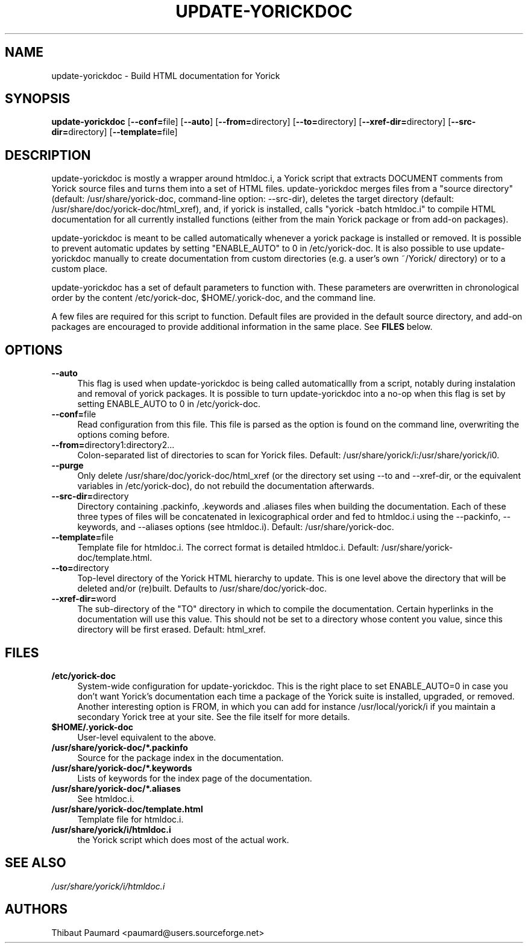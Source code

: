 .\" $Id: update-yorickdoc.1,v 1.2 2008-01-02 14:19:27 paumard Exp $
.\"
.IX Title "UPDATE\-YORICKDOC 1"
.TH UPDATE\-YORICKDOC 1 "2007\-12\-10" "" "Yorick"
.SH "NAME"
update\-yorickdoc \- Build HTML documentation for Yorick
.SH "SYNOPSIS"
.IX Header "SYNOPSIS"
\&\fBupdate\-yorickdoc\fR [\fB\-\-conf=\fRfile] [\fB\-\-auto\fR] [\fB\-\-from=\fRdirectory] [\fB\-\-to=\fRdirectory] [\fB\-\-xref\-dir=\fRdirectory] [\fB\-\-src\-dir=\fRdirectory] [\fB\-\-template=\fRfile]
.SH "DESCRIPTION"
.IX Header "DESCRIPTION"
update\-yorickdoc is mostly a wrapper around htmldoc.i, a Yorick
script that extracts DOCUMENT comments from Yorick source files and
turns them into a set of HTML files. update\-yorickdoc merges files
from a "source directory" (default: /usr/share/yorick\-doc,
command\-line option: \-\-src\-dir), deletes the target directory
(default: /usr/share/doc/yorick\-doc/html_xref), and, if yorick is
installed, calls "yorick \-batch htmldoc.i" to compile HTML
documentation for all currently installed functions (either from the
main Yorick package or from add\-on packages).
.PP
update\-yorickdoc is meant to be called automatically whenever a
yorick package is installed or removed. It is possible to prevent
automatic updates by setting "ENABLE_AUTO" to 0 in /etc/yorick\-doc. It
is also possible to use update\-yorickdoc manually to create
documentation from custom directories (e.g. a user's own ~/Yorick/
directory) or to a custom place.
.PP
update\-yorickdoc has a set of default parameters to function
with. These parameters are overwritten in chronological order by the
content /etc/yorick\-doc, $HOME/.yorick\-doc, and the command line.
.PP
A few files are required for this script to function. Default files
are provided in the default source directory, and add\-on packages are
encouraged to provide additional information in the same place. See
\fBFILES\fR below.
.SH "OPTIONS"
.IX Header "OPTIONS"
.IP "\fB\-\-auto\fR" 4
.IX Item "\-\-auto"
This flag is used when update\-yorickdoc is being called
automaticallly from a script, notably during instalation and removal
of yorick packages. It is possible to turn update\-yorickdoc into a
no\-op when this flag is set by setting ENABLE_AUTO to 0 in /etc/yorick\-doc.
.IP "\fB\-\-conf=\fRfile" 4
.IX Item "\-\-conf=file"
Read configuration from this file. This file is parsed as the option
is found on the command line, overwriting the options coming before.
.IP "\fB\-\-from=\fRdirectory1:directory2..." 4
.IX Item "\-\-from=directory1:directory2..."
Colon\-separated list of directories to scan for Yorick files. Default:
/usr/share/yorick/i:/usr/share/yorick/i0.
.IP "\fB\-\-purge" 4
.IX Item "\-\-purge"
Only delete /usr/share/doc/yorick\-doc/html_xref (or the directory set
using \-\-to and \-\-xref\-dir, or the equivalent variables in
/etc/yorick\-doc), do not rebuild the documentation afterwards.
.IP "\fB\-\-src\-dir=\fRdirectory" 4
.IX Item "\-\-src\-dir=directory"
Directory containing .packinfo, .keywords and .aliases files when
building the documentation. Each of these three types of files will be
concatenated in lexicographical order and fed to htmldoc.i using the
\-\-packinfo, \-\-keywords, and \-\-aliases options (see
htmldoc.i). Default: /usr/share/yorick\-doc.
.IP "\fB\-\-template=\fRfile" 4
.IX Item "\-\-template=file"
Template file for htmldoc.i. The correct format is detailed
htmldoc.i. Default: /usr/share/yorick\-doc/template.html.
.IP "\fB\-\-to=\fRdirectory" 4
.IX Item "\-\-to=directory"
Top\-level directory of the Yorick HTML hierarchy to update. This is
one level above the directory that will be deleted and/or
(re)built. Defaults to /usr/share/doc/yorick\-doc.
.IP "\fB\-\-xref\-dir=\fRword" 4
.IX Item "\-\-xref\-dir=word"
The sub\-directory of the "TO" directory in which to compile the
documentation. Certain hyperlinks in the documentation will use this
value. This should not be set to a directory whose content you value,
since this directory will be first erased. Default: html_xref.
.SH "FILES"
.IX Header "FILES"
.IP "\fB/etc/yorick\-doc\fR" 4
.IX Item "/etc/yorick\-doc"
System\-wide configuration for update\-yorickdoc. This is the right
place to set ENABLE_AUTO=0 in case you don't want Yorick's
documentation each time a package of the Yorick suite is installed,
upgraded, or removed. Another interesting option is FROM, in which you
can add for instance /usr/local/yorick/i if you maintain a secondary
Yorick tree at your site. See the file itself for more details.
.IP "\fB$HOME/.yorick\-doc\fR" 4
.IX Item "$HOME/.yorick\-doc"
User\-level equivalent to the above.
.IP "\fB/usr/share/yorick\-doc/*.packinfo\fR"
.IX Item "/usr/share/yorick\-doc/*.packinfo"
Source for the package index in the documentation.
.IP "\fB/usr/share/yorick\-doc/*.keywords\fR"
.IX Item "/usr/share/yorick\-doc/*.keywords"
Lists of keywords for the index page of the documentation.
.IP "\fB/usr/share/yorick\-doc/*.aliases\fR"
.IX Item "/usr/share/yorick\-doc/*.aliases"
See htmldoc.i.
.IP "\fB/usr/share/yorick\-doc/template.html\fR"
.IX Item "/usr/share/yorick\-doc/template.html"
Template file for htmldoc.i.
.IP "\fB/usr/share/yorick/i/htmldoc.i\fR"
.IX Item "/usr/share/yorick/i/htmldoc.i"
the Yorick script which does most of the actual work.
.SH "SEE ALSO"
.IX Header "SEE ALSO"
\&\fI/usr/share/yorick/i/htmldoc.i\fR
.SH "AUTHORS"
.IX Header "AUTHORS"
Thibaut Paumard <paumard@users.sourceforge.net>
